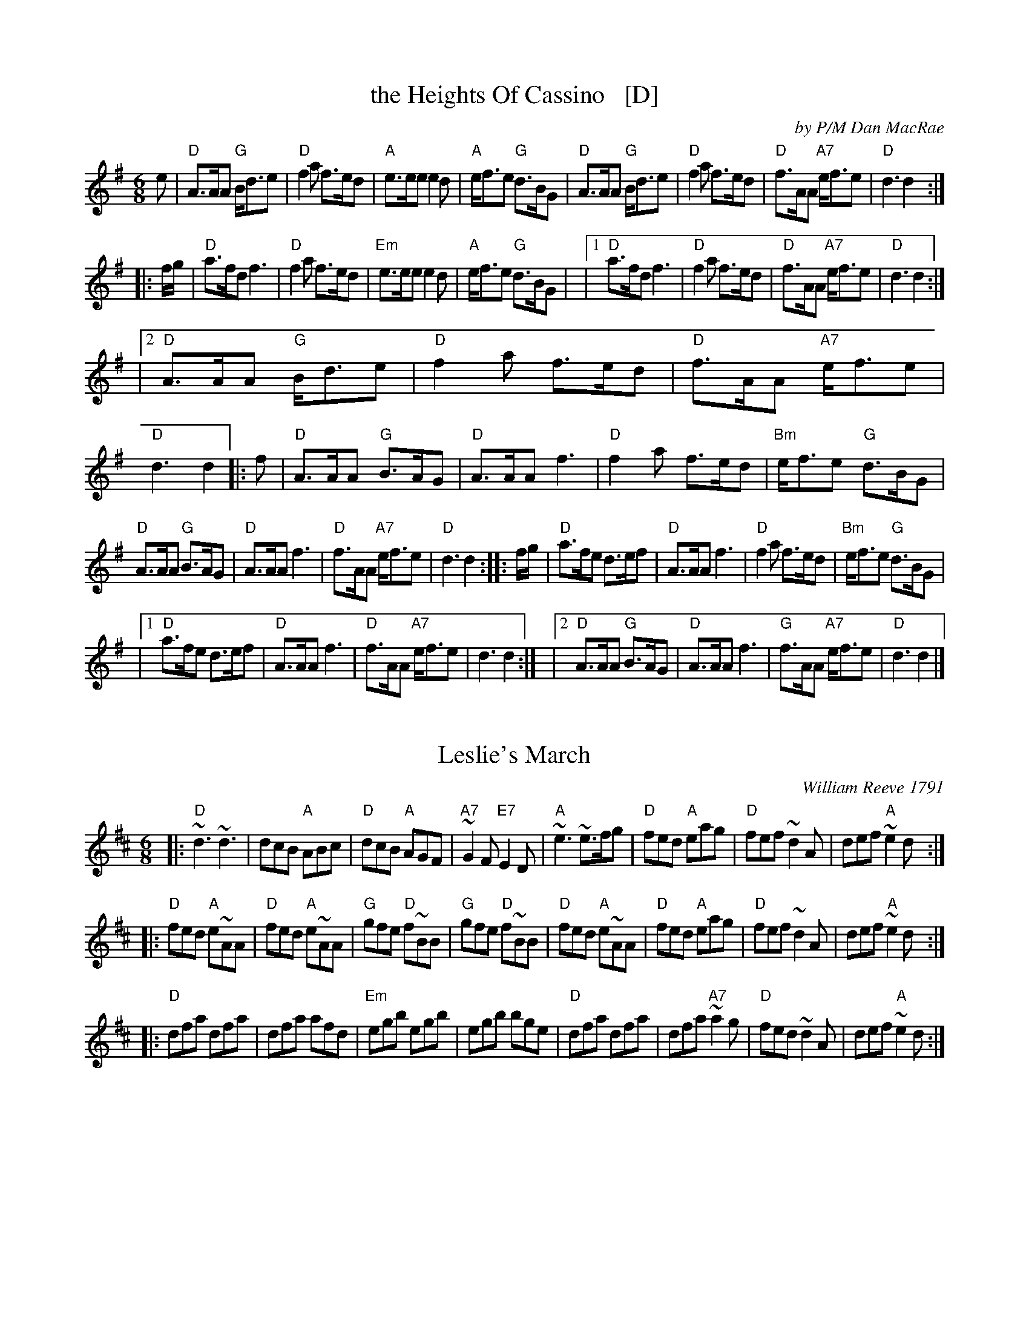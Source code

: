 
X: 1
T: the Heights Of Cassino   [D]
C: by P/M Dan MacRae
R: jig
B: BSFC Session Tune Book 2016 p.58
B: BSFC Tune Book XXX-15
Z: 2019 John Chambers <jc:trillian.mit.edu>
M: 6/8
L: 1/8
K: Dmix
   e |\
"D"A>AA "G"B<de | "D"f2a f>ed | "A"e>ee e2d | "A"e<fe "G"d>BG |\
"D"A>AA "G"B<de | "D"f2a f>ed | "D"f>AA "A7"e<fe | "D"d3 d2 :|
|: f/g/ |\
"D"a>fd f3 | "D"f2a f>ed | "Em"e>ee e2d | "A"e<fe "G"d>BG |\
|[1 "D"a>fd f3 | "D"f2a f>ed | "D"f>AA "A7"e<fe | "D"d3 d2 :|
|[2 "D"A>AA "G"B<de | "D"f2a f>ed | "D"f>AA "A7"e<fe | "D"d3 d2 |: f |\
"D"A>AA "G"B>AG | "D"A>AA f3 | "D"f2a f>ed | "Bm"e<fe "G"d>BG |
"D"A>AA "G"B>AG | "D"A>AA f3 | "D"f>AA "A7"e<fe | "D"d3 d2 :: f/g/ |\
"D"a>fe d>ef | "D"A>AA f3 | "D"f2a f>ed | "Bm"e<fe "G"d>BG |
|[1 "D"a>fe d>ef | "D"A>AA f3 | "D"f>AA "A7"e<fe | d3 d2 :|\
|[2 "D"A>AA "G"B>AG | "D"A>AA f3 | "G"f>AA "A7"e<fe | "D"d3 d2 |]


X: 2
T: Leslie's March
C: William Reeve 1791
R: jig, march
B: BSFC Session Tune Book 2016 p.59
S: Concord Slow Scottish collection
Z: 2017 John Chambers <jc:trillian.mit.edu>
M: 6/8
L: 1/8
K: D
|:\
"D"~d3 ~d3 | dcB "A"ABc | "D"dcB "A"AGF | "A7"~G2F "E7"E2D |\
"A"~e3 ~e>fg | "D"fed "A"eag | "D"fef ~d2A | def "A"~e2d :|
|:\
"D"fed "A"e~AA | "D"fed "A"e~AA | "G"gfe "D"f~BB | "G"gfe "D"f~BB |\
"D"fed "A"e~AA | "D"fed "A"eag | "D"fef ~d2A | def "A"~e2d :|
|:\
"D"dfa dfa | dfa afd | "Em"egb egb | egb bge |\
"D"dfa dfa | dfa "A7"~a2g | "D"fed ~d2A | def "A"~e2d :|
